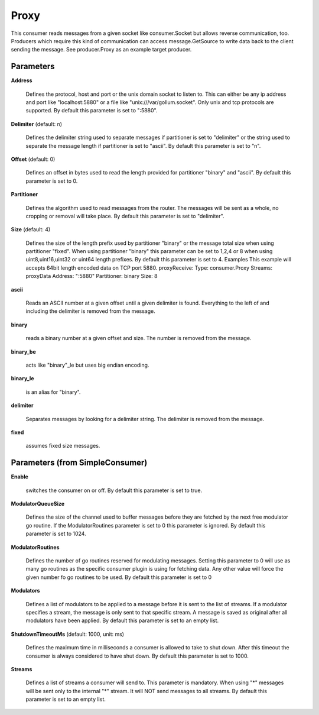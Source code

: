 .. Autogenerated by Gollum RST generator (docs/generator/*.go)

Proxy
=====

This consumer reads messages from a given socket like consumer.Socket but
allows reverse communication, too. Producers which require this kind of
communication can access message.GetSource to write data back to the client
sending the message. See producer.Proxy as an example target producer.




Parameters
----------

**Address**

  Defines the protocol, host and port or the unix domain socket to
  listen to. This can either be any ip address and port like "localhost:5880"
  or a file like "unix:///var/gollum.socket". Only unix and tcp protocols are
  supported.
  By default this parameter is set to ":5880".
  
  

**Delimiter** (default: \n)

  Defines the delimiter string used to separate messages if
  partitioner is set to "delimiter" or the string used to separate the message
  length if partitioner is set to "ascii".
  By default this parameter is set to "\n".
  
  

**Offset** (default: 0)

  Defines an offset in bytes used to read the length provided for
  partitioner "binary" and "ascii".
  By default this parameter is set to 0.
  
  

**Partitioner**

  Defines the algorithm used to read messages from the router.
  The messages will be sent as a whole, no cropping or removal will take place.
  By default this parameter is set to "delimiter".
  
  

**Size** (default: 4)

  Defines the size of the length prefix used by partitioner "binary"
  or the message total size when using partitioner "fixed".
  When using partitioner "binary" this parameter can be set to 1,2,4 or 8 when
  using uint8,uint16,uint32 or uint64 length prefixes.
  By default this parameter is set to 4.
  Examples
  This example will accepts 64bit length encoded data on TCP port 5880.
  proxyReceive:
  Type: consumer.Proxy
  Streams: proxyData
  Address: ":5880"
  Partitioner: binary
  Size: 8
  
  

**ascii**

  Reads an ASCII number at a given offset until a given delimiter is
  found. Everything to the left of and including the delimiter is removed
  from the message.
  
  

**binary**

  reads a binary number at a given offset and size.
  The number is removed from the message.
  
  

**binary_be**

  acts like "binary"_le but uses big endian encoding.
  
  

**binary_le**

  is an alias for "binary".
  
  

**delimiter**

  Separates messages by looking for a delimiter string.
  The delimiter is removed from the message.
  
  

**fixed**

  assumes fixed size messages.
  
  

Parameters (from SimpleConsumer)
--------------------------------

**Enable**

  switches the consumer on or off.
  By default this parameter is set to true.
  
  

**ModulatorQueueSize**

  Defines the size of the channel used to buffer messages
  before they are fetched by the next free modulator go routine. If the
  ModulatorRoutines parameter is set to 0 this parameter is ignored.
  By default this parameter is set to 1024.
  
  

**ModulatorRoutines**

  Defines the number of go routines reserved for
  modulating messages. Setting this parameter to 0 will use as many go routines
  as the specific consumer plugin is using for fetching data. Any other value
  will force the given number fo go routines to be used.
  By default this parameter is set to 0
  
  

**Modulators**

  Defines a list of modulators to be applied to a message before
  it is sent to the list of streams. If a modulator specifies a stream, the
  message is only sent to that specific stream. A message is saved as original
  after all modulators have been applied.
  By default this parameter is set to an empty list.
  
  

**ShutdownTimeoutMs** (default: 1000, unit: ms)

  Defines the maximum time in milliseconds a consumer is
  allowed to take to shut down. After this timeout the consumer is always
  considered to have shut down.
  By default this parameter is set to 1000.
  
  

**Streams**

  Defines a list of streams a consumer will send to. This parameter
  is mandatory. When using "*" messages will be sent only to the internal "*"
  stream. It will NOT send messages to all streams.
  By default this parameter is set to an empty list.
  
  



